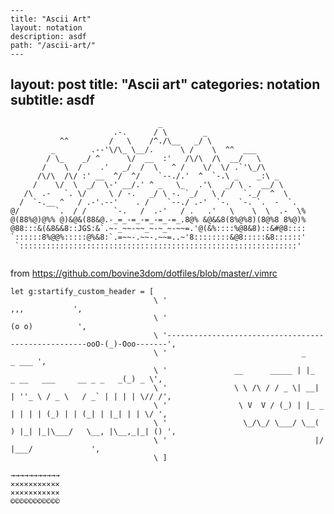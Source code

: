 #+OPTIONS: toc:nil -:nil H:6 ^:nil
#+EXCLUDE_TAGS: no_export
#+BEGIN_EXAMPLE
---
title: "Ascii Art"
layout: notation
description: asdf
path: "/ascii-art/"
---
#+END_EXAMPLE

** layout: post title: "Ascii art" categories: notation subtitle: asdf
   :PROPERTIES:
   :CUSTOM_ID: layout-post-title-ascii-art-categories-notation-subtitle-asdf
   :END:

#+BEGIN_EXAMPLE
                                      _
                            .-.      / \        _
                ^^         /   \    /^./\__   _/ \
              _        .--'\/\_ \__/.      \ /    \  ^^  ___
             / \_    _/ ^      \/  __  :'   /\/\  /\  __/   \
            /    \  /    .'   _/  /  \   ^ /    \/  \/ .`'\_/\
           /\/\  /\/ :' __  ^/  ^/    `--./.'  ^  `-.\ _    _:\ _
          /    \/  \  _/  \-' __/.' ^ _   \_   .'\   _/ \ .  __/ \
        /\  .-   `. \/     \ / -.   _/ \ -. `_/   \ /    `._/  ^  \
       /  `-.__ ^   / .-'.--'    . /    `--./ .-'  `-.  `-. `.  -  `.
     @/        `.  / /      `-.   /  .-'   / .   .'   \    \  \  .-  \%
     @(88%@)@%% @)&@&(88&@.-_=_-=_-=_-=_-=_.8@% &@&&8(8%@%8)(8@%8 8%@)%
     @88:::&(&8&&8::JGS:&`.~-_~~-~~_~-~_~-~~=.'@(&%::::%@8&8)::&#@8::::
     `::::::8%@@%:::::@%&8:`.=~~-.~~-.~~=..~'8::::::::&@8:::::&8::::::'
      `::::::::::::::::::::::::::::::::::::::::::::::::::::::::::::::'

#+END_EXAMPLE

from [[https://github.com/bovine3dom/dotfiles/blob/master/.vimrc]]

#+BEGIN_EXAMPLE
    let g:startify_custom_header = [
                                    \ '                                                        ,,,           ',
                                    \ '                                                       (o o)          ',
                                    \ '----------------------------------------------------ooO-(_)-Ooo-------',
                                    \ '                              _                                 _ ___ ',
                                    \ '               __      _____ | |_     _ __   ___     __ _ _   _(_) _ \',
                                    \ '               \ \ /\ / / _ \| __|   | ''_ \ / _ \   / _` | | | | \// /',
                                    \ '                \ V  V / (_) | |_ _  | | | | (_) | | (_| | |_| | | \/ ',
                                    \ '                 \_/\_/ \___/ \__( ) |_| |_|\___/   \__, |\__,_|_| () ',
                                    \ '                                 |/                 |___/             ',
                                    \ ]
#+END_EXAMPLE

#+BEGIN_EXAMPLE
    →→→→→→→→→→→
    ✕✕✕✕✕✕✕✕✕✕✕
    ×××××××××××
    ©©©©©©©©©©©
#+END_EXAMPLE
